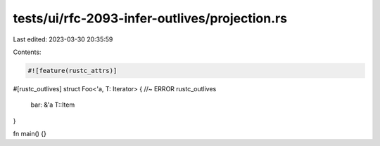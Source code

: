tests/ui/rfc-2093-infer-outlives/projection.rs
==============================================

Last edited: 2023-03-30 20:35:59

Contents:

.. code-block:: rs

    #![feature(rustc_attrs)]

#[rustc_outlives]
struct Foo<'a, T: Iterator> { //~ ERROR rustc_outlives
    bar: &'a T::Item
}

fn main() {}


